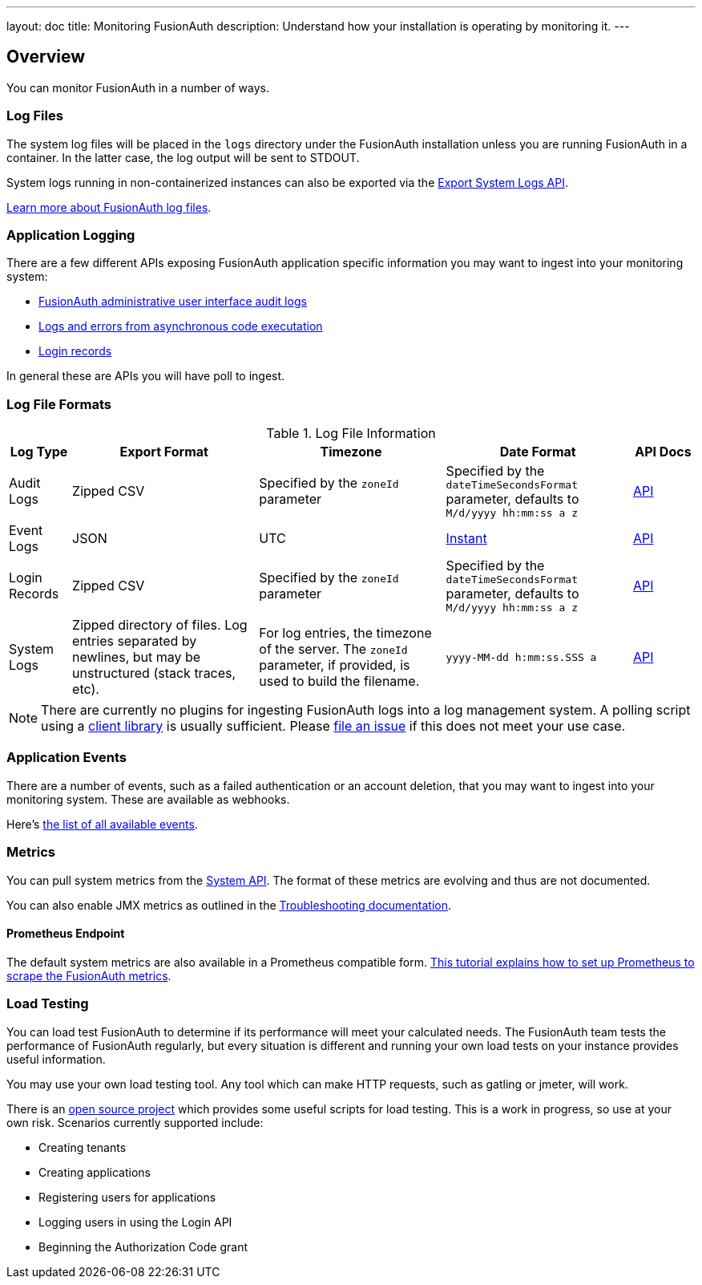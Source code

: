 ---
layout: doc
title: Monitoring FusionAuth
description: Understand how your installation is operating by monitoring it.
---

== Overview

You can monitor FusionAuth in a number of ways.

=== Log Files

The system log files will be placed in the `logs` directory under the FusionAuth installation unless you are running FusionAuth in a container. In the latter case, the log output will be sent to STDOUT. 

System logs running in non-containerized instances can also be exported via the link:/docs/v1/tech/apis/system/#export-system-logs[Export System Logs API].

link:/docs/v1/tech/troubleshooting/#logs[Learn more about FusionAuth log files].

=== Application Logging

There are a few different APIs exposing FusionAuth application specific information you may want to ingest into your monitoring system:

* link:/docs/v1/tech/apis/audit-logs/[FusionAuth administrative user interface audit logs]
* link:/docs/v1/tech/apis/event-logs/[Logs and errors from asynchronous code executation]
* link:/docs/v1/tech/apis/login/#export-login-records[Login records]

In general these are APIs you will have poll to ingest.

=== Log File Formats

.Log File Information
[cols="1,3,3,3,1"]
|===
| Log Type | Export Format | Timezone | Date Format | API Docs

| Audit Logs
| Zipped CSV
| Specified by the `zoneId` parameter
| Specified by the `dateTimeSecondsFormat` parameter, defaults to `M/d/yyyy hh:mm:ss a z`
| link:/docs/v1/tech/apis/audit-logs/[API]

| Event Logs
| JSON
| UTC
| link:/docs/v1/tech/reference/data-types/#instants[Instant]
| link:/docs/v1/tech/apis/event-logs/[API]

| Login Records
| Zipped CSV
| Specified by the `zoneId` parameter
| Specified by the `dateTimeSecondsFormat` parameter, defaults to `M/d/yyyy hh:mm:ss a z`
| link:/docs/v1/tech/apis/login/#export-login-records[API]

| System Logs
| Zipped directory of files. Log entries separated by newlines, but may be unstructured (stack traces, etc).
| For log entries, the timezone of the server. The `zoneId` parameter, if provided, is used to build the filename.
| `yyyy-MM-dd h:mm:ss.SSS a`
| link:/docs/v1/tech/apis/system/#export-system-logs[API]

|===

[NOTE]
====
There are currently no plugins for ingesting FusionAuth logs into a log management system. A polling script using a link:/docs/v1/tech/client-libraries/[client library] is usually sufficient. Please https://github.com/FusionAuth/fusionauth-issues/issues[file an issue] if this does not meet your use case.
====

=== Application Events

There are a number of events, such as a failed authentication or an account deletion, that you may want to ingest into your monitoring system. These are available as webhooks. 

Here's link:/docs/v1/tech/events-webhooks/events/[the list of all available events].

=== Metrics

You can pull system metrics from the link:/docs/v1/tech/apis/system/#retrieve-system-status[System API]. The format of these metrics are evolving and thus are not documented.

You can also enable JMX metrics as outlined in the link:/docs/v1/tech/troubleshooting/#enabling-jmx[Troubleshooting documentation].

==== Prometheus Endpoint

The default system metrics are also available in a Prometheus compatible form. link:/docs/v1/tech/tutorials/prometheus[This tutorial explains how to set up Prometheus to scrape the FusionAuth metrics].

=== Load Testing

You can load test FusionAuth to determine if its performance will meet your calculated needs. The FusionAuth team tests the performance of FusionAuth regularly, but every situation is different and running your own load tests on your instance provides useful information.

You may use your own load testing tool. Any tool which can make HTTP requests, such as gatling or jmeter, will work.

There is an https://github.com/FusionAuth/fusionauth-load-tests/[open source project] which provides some useful scripts for load testing. This is a work in progress, so use at your own risk. Scenarios currently supported include:

* Creating tenants
* Creating applications
* Registering users for applications
* Logging users in using the Login API
* Beginning the Authorization Code grant

